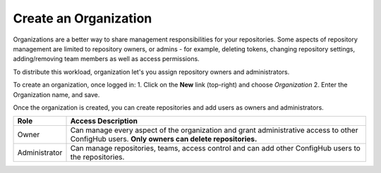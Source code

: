 .. _create_organization:

**********************
Create an Organization
**********************

Organizations are a better way to share management responsibilities for your repositories.
Some aspects of repository management are limited to repository owners, or admins - for example,
deleting tokens, changing repository settings, adding/removing team members as well as access
permissions.

To distribute this workload, organization let's you assign repository owners and administrators.

To create an organization, once logged in:
1. Click on the **New** link (top-right) and choose *Organization*
2. Enter the Organization name, and save.

Once the organization is created, you can create repositories and add users as owners and administrators.

============= ====================================================================================
Role          Access Description
============= ====================================================================================
Owner         Can manage every aspect of the organization and grant administrative access to other
              ConfigHub users.
              **Only owners can delete repositories.**
Administrator Can manage repositories, teams, access control and can add other ConfigHub users to
              the repositories.
============= ====================================================================================





